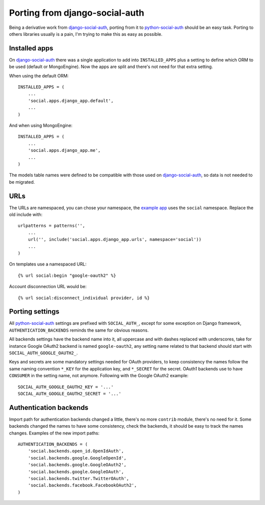 Porting from django-social-auth
===============================


Being a derivative work from django-social-auth_, porting from it to
python-social-auth_ should be an easy task. Porting to others libraries usually
is a pain, I'm trying to make this as easy as possible.


Installed apps
--------------

On django-social-auth_ there was a single application to add into
``INSTALLED_APPS`` plus a setting to define which ORM to be used (default or
MongoEngine). Now the apps are split and there's not need for that extra
setting.

When using the default ORM::

    INSTALLED_APPS = (
        ...
        'social.apps.django_app.default',
        ...
    )

And when using MongoEngine::

    INSTALLED_APPS = (
        ...
        'social.apps.django_app.me',
        ...
    )

The models table names were defined to be compatible with those used on
django-social-auth_, so data is not needed to be migrated.


URLs
----

The URLs are namespaced, you can chose your namespace, the `example app`_ uses
the ``social`` namespace. Replace the old include with::

    urlpatterns = patterns('',
        ...
        url('', include('social.apps.django_app.urls', namespace='social'))
        ...
    )

On templates use a namespaced URL::

    {% url social:begin "google-oauth2" %}

Account disconnection URL would be::

    {% url social:disconnect_individual provider, id %}


Porting settings
----------------

All python-social-auth_ settings are prefixed with ``SOCIAL_AUTH_``, except for
some exception on Django framework, ``AUTHENTICATION_BACKENDS`` reminds the
same for obvious reasons.

All backends settings have the backend name into it, all uppercase and with
dashes replaced with underscores, take for instance Google OAuth2 backend is
named ``google-oauth2``, any setting name related to that backend should start
with ``SOCIAL_AUTH_GOOGLE_OAUTH2_``.

Keys and secrets are some mandatory settings needed for OAuth providers, to
keep consistency the names follow the same naming convention ``*_KEY`` for the
application key, and ``*_SECRET`` for the secret. OAuth1 backends use to have
``CONSUMER`` in the setting name, not anymore. Following with the Google OAuth2
example::

    SOCIAL_AUTH_GOOGLE_OAUTH2_KEY = '...'
    SOCIAL_AUTH_GOOGLE_OAUTH2_SECRET = '...'


Authentication backends
-----------------------

Import path for authentication backends changed a little, there's no more
``contrib`` module, there's no need for it. Some backends changed the names to
have some consistency, check the backends, it should be easy to track the names
changes. Examples of the new import paths::

    AUTHENTICATION_BACKENDS = (
        'social.backends.open_id.OpenIdAuth',
        'social.backends.google.GoogleOpenId',
        'social.backends.google.GoogleOAuth2',
        'social.backends.google.GoogleOAuth',
        'social.backends.twitter.TwitterOAuth',
        'social.backends.facebook.FacebookOAuth2',
    )


.. _django-social-auth: https://github.com/omab/django-social-auth
.. _python-social-auth: https://github.com/omab/python-social-auth
.. _example app: https://github.com/omab/python-social-auth/blob/master/examples/django_example/dj/urls.py#L7
